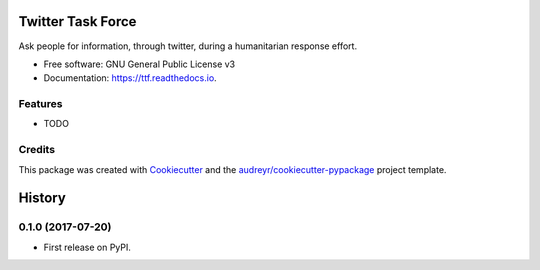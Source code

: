 =======================
Twitter Task Force
=======================


.. image:: https://img.shields.io/pypi/v/ttf.svg
        :target: https://pypi.python.org/pypi/ttf

.. image:: https://img.shields.io/travis/SiggyF/ttf.svg
        :target: https://travis-ci.org/SiggyF/ttf

.. image:: https://readthedocs.org/projects/ttf/badge/?version=latest
        :target: https://ttf.readthedocs.io/en/latest/?badge=latest
        :alt: Documentation Status

.. image:: https://pyup.io/repos/github/SiggyF/ttf/shield.svg
     :target: https://pyup.io/repos/github/SiggyF/ttf/
     :alt: Updates


Ask people for information, through twitter, during a humanitarian response effort.


* Free software: GNU General Public License v3
* Documentation: https://ttf.readthedocs.io.


Features
--------

* TODO

Credits
---------

This package was created with Cookiecutter_ and the `audreyr/cookiecutter-pypackage`_ project template.

.. _Cookiecutter: https://github.com/audreyr/cookiecutter
.. _`audreyr/cookiecutter-pypackage`: https://github.com/audreyr/cookiecutter-pypackage


=======
History
=======

0.1.0 (2017-07-20)
------------------

* First release on PyPI.


